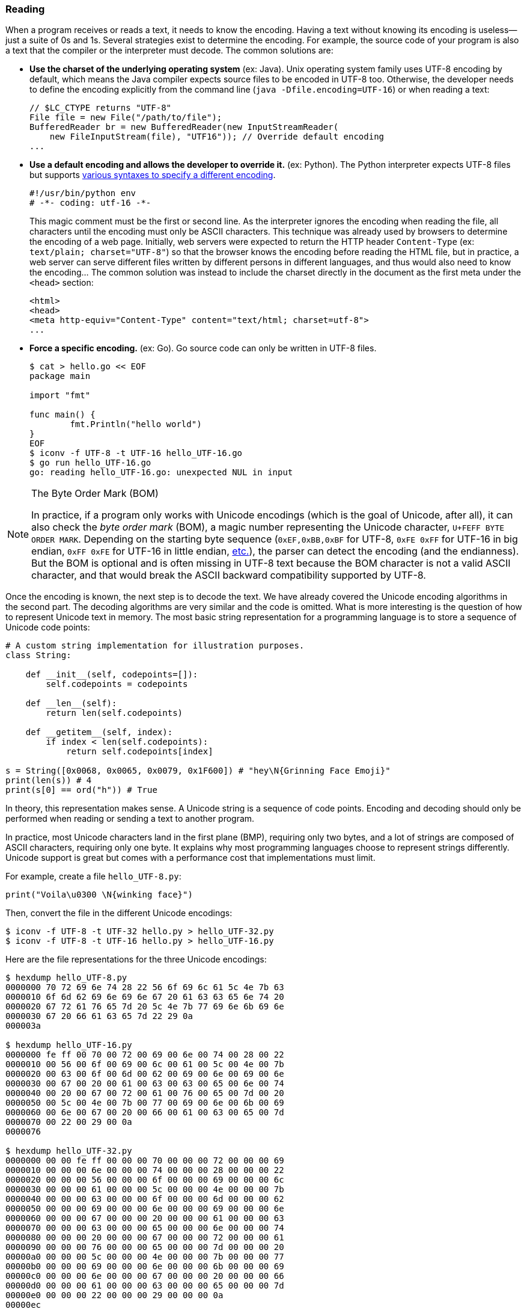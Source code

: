 
[[sect-implementation-reading]]
=== Reading

When a program receives or reads a text, it needs to know the encoding. Having a text without knowing its encoding is useless—just a suite of 0s and 1s. Several strategies exist to determine the encoding. For example, the source code of your program is also a text that the compiler or the interpreter must decode. The common solutions are:

* *Use the charset of the underlying operating system* (ex: Java). Unix operating system family uses UTF-8 encoding by default, which means the Java compiler expects source files to be encoded in UTF-8 too. Otherwise, the developer needs to define the encoding explicitly from the command line (`java -Dfile.encoding=UTF-16`) or when reading a text:
+
[source,java]
----
// $LC_CTYPE returns "UTF-8"
File file = new File("/path/to/file");
BufferedReader br = new BufferedReader(new InputStreamReader(
    new FileInputStream(file), "UTF16")); // Override default encoding
...
----
* *Use a default encoding and allows the developer to override it.* (ex: Python). The Python interpreter expects UTF-8 files but supports link:https://www.python.org/dev/peps/pep-0263/[various syntaxes to specify a different encoding].
+
[source,python]
----
#!/usr/bin/python env
# -*- coding: utf-16 -*-
----
This magic comment must be the first or second line. As the interpreter ignores the encoding when reading the file, all characters until the encoding must only be ASCII characters. This technique was already used by browsers to determine the encoding of a web page. Initially, web servers were expected to return the HTTP header `Content-Type` (ex: `text/plain; charset="UTF-8"`) so that the browser knows the encoding before reading the HTML file, but in practice, a web server can serve different files written by different persons in different languages, and thus would also need to know the encoding... The common solution was instead to include the charset directly in the document as the first meta under the `<head>` section:
+
[source,html]
----
<html>
<head>
<meta http-equiv="Content-Type" content="text/html; charset=utf-8">
...
----
* *Force a specific encoding.* (ex: Go). Go source code can only be written in UTF-8 files.
+
[source,shell]
----
$ cat > hello.go << EOF
package main

import "fmt"

func main() {
        fmt.Println("hello world")
}
EOF
$ iconv -f UTF-8 -t UTF-16 hello_UTF-16.go
$ go run hello_UTF-16.go
go: reading hello_UTF-16.go: unexpected NUL in input
----

[NOTE]
.The Byte Order Mark (BOM)
====
In practice, if a program only works with Unicode encodings (which is the goal of Unicode, after all), it can also check the _byte order mark_ (BOM), a magic number representing the Unicode character, `U+FEFF BYTE ORDER MARK`. Depending on the starting byte sequence (`0xEF,0xBB,0xBF` for UTF-8, `0xFE 0xFF` for UTF-16 in big endian, `0xFF 0xFE` for UTF-16 in little endian, link:https://en.wikipedia.org/wiki/Byte_order_mark#Byte_order_marks_by_encoding[etc.]), the parser can detect the encoding (and the endianness). But the BOM is optional and is often missing in UTF-8 text because the BOM character is not a valid ASCII character, and that would break the ASCII backward compatibility supported by UTF-8.
====

Once the encoding is known, the next step is to decode the text. We have already covered the Unicode encoding algorithms in the second part. The decoding algorithms are very similar and the code is omitted. What is more interesting is the question of how to represent Unicode text in memory. The most basic string representation for a programming language is to store a sequence of Unicode code points:

[source,python]
----
# A custom string implementation for illustration purposes.
class String:

    def __init__(self, codepoints=[]):
        self.codepoints = codepoints

    def __len__(self):
        return len(self.codepoints)

    def __getitem__(self, index):
        if index < len(self.codepoints):
            return self.codepoints[index]

s = String([0x0068, 0x0065, 0x0079, 0x1F600]) # "hey\N{Grinning Face Emoji}"
print(len(s)) # 4
print(s[0] == ord("h")) # True
----

In theory, this representation makes sense. A Unicode string is a sequence of code points. Encoding and decoding should only be performed when reading or sending a text to another program.

In practice, most Unicode characters land in the first plane (BMP), requiring only two bytes, and a lot of strings are composed of ASCII characters, requiring only one byte. It explains why most programming languages choose to represent strings differently. Unicode support is great but comes with a performance cost that implementations must limit.

For example, create a file `hello_UTF-8.py`:

[source,python]
----
print("Voila\u0300 \N{winking face}")
----

Then, convert the file in the different Unicode encodings:

[source,shell]
----
$ iconv -f UTF-8 -t UTF-32 hello.py > hello_UTF-32.py
$ iconv -f UTF-8 -t UTF-16 hello.py > hello_UTF-16.py
----

Here are the file representations for the three Unicode encodings:

[source,shell]
----
$ hexdump hello_UTF-8.py
0000000 70 72 69 6e 74 28 22 56 6f 69 6c 61 5c 4e 7b 63
0000010 6f 6d 62 69 6e 69 6e 67 20 61 63 63 65 6e 74 20
0000020 67 72 61 76 65 7d 20 5c 4e 7b 77 69 6e 6b 69 6e
0000030 67 20 66 61 63 65 7d 22 29 0a
000003a

$ hexdump hello_UTF-16.py
0000000 fe ff 00 70 00 72 00 69 00 6e 00 74 00 28 00 22
0000010 00 56 00 6f 00 69 00 6c 00 61 00 5c 00 4e 00 7b
0000020 00 63 00 6f 00 6d 00 62 00 69 00 6e 00 69 00 6e
0000030 00 67 00 20 00 61 00 63 00 63 00 65 00 6e 00 74
0000040 00 20 00 67 00 72 00 61 00 76 00 65 00 7d 00 20
0000050 00 5c 00 4e 00 7b 00 77 00 69 00 6e 00 6b 00 69
0000060 00 6e 00 67 00 20 00 66 00 61 00 63 00 65 00 7d
0000070 00 22 00 29 00 0a
0000076

$ hexdump hello_UTF-32.py
0000000 00 00 fe ff 00 00 00 70 00 00 00 72 00 00 00 69
0000010 00 00 00 6e 00 00 00 74 00 00 00 28 00 00 00 22
0000020 00 00 00 56 00 00 00 6f 00 00 00 69 00 00 00 6c
0000030 00 00 00 61 00 00 00 5c 00 00 00 4e 00 00 00 7b
0000040 00 00 00 63 00 00 00 6f 00 00 00 6d 00 00 00 62
0000050 00 00 00 69 00 00 00 6e 00 00 00 69 00 00 00 6e
0000060 00 00 00 67 00 00 00 20 00 00 00 61 00 00 00 63
0000070 00 00 00 63 00 00 00 65 00 00 00 6e 00 00 00 74
0000080 00 00 00 20 00 00 00 67 00 00 00 72 00 00 00 61
0000090 00 00 00 76 00 00 00 65 00 00 00 7d 00 00 00 20
00000a0 00 00 00 5c 00 00 00 4e 00 00 00 7b 00 00 00 77
00000b0 00 00 00 69 00 00 00 6e 00 00 00 6b 00 00 00 69
00000c0 00 00 00 6e 00 00 00 67 00 00 00 20 00 00 00 66
00000d0 00 00 00 61 00 00 00 63 00 00 00 65 00 00 00 7d
00000e0 00 00 00 22 00 00 00 29 00 00 00 0a
00000ec
----

We better understand why UTF-8 is preferred for writing code. The same motivation applies when designing the internal string representation.


==== Example: Java

Before Java 9, link:https://github.com/openjdk/jdk/blob/jdk8-b120/jdk/src/share/classes/java/lang/String.java[`String`] were represented internally as an array of char:

[source,java]
.java/lang/String.java
----
public final class String
    implements java.io.Serializable, Comparable<String>, CharSequence {

    /** The value is used for character storage. */
    private final char value[]; // <1>

    public String(byte bytes[], int offset, int length, Charset charset) {
        if (charset == null)
            throw new NullPointerException("charset");
        checkBounds(bytes, offset, length);
        this.value =  StringCoding.decode(charset, bytes, offset, length); // <2>
    }

    public char charAt(int index) {
        if ((index < 0) || (index >= value.length)) {
            throw new StringIndexOutOfBoundsException(index);
        }
        return value[index]; // <3>
    }

    ...
}
----
<1> The Javadoc specifies that the `char` data type is based on the original 16-bits Unicode specification. Only characters in the BMP can be stored in a `char` and characters in other planes must use surrogate codes. In short, the `String` data type is a Unicode text encoded in UTF-16.
<2> The class `StringCoding` uses the charset to determine the decoding algorithm to convert the bytes into UTF-16.
<3> The method `charAt` retrieves a single character from its index.

Since, Java adopted link:https://openjdk.java.net/jeps/254[compacts strings]. A string is now represented in UTF-16 only if it contains at least one non-ASCII character. Otherwise, Java fallbacks to a basic implementation storing each character in a single byte.

The link:https://github.com/openjdk/jdk/blob/jdk-16+36/src/java.base/share/classes/java/lang/String.java[current `String` implementation] was changed to use an array of bytes instead:

[source,java]
.java/lang/String.java
----
public final class String
    implements java.io.Serializable, Comparable<String>, CharSequence,
               Constable, ConstantDesc {

    /**
     * The value is used for character storage.
     */
    @Stable
    private final byte[] value; // <1>

    /**
     * The identifier of the encoding used to encode the bytes in
     * {@code value}. The supported values in this implementation are
     *
     * LATIN1
     * UTF16
     */
    private final byte coder; // <2>

    public String(byte bytes[], int offset, int length, Charset charset) {
        if (charset == null)
            throw new NullPointerException("charset");
        checkBoundsOffCount(offset, length, bytes.length);
        StringCoding.Result ret =
            StringCoding.decode(charset, bytes, offset, length); // <3>
        this.value = ret.value;
        this.coder = ret.coder;
    }

    public char charAt(int index) { // <4>
        if (isLatin1()) {
            return StringLatin1.charAt(value, index);
        } else {
            return StringUTF16.charAt(value, index);
        }
    }

    ...
}
----
<1> The Java `byte` type has a minimum value of -128 and a maximum value of 127 (inclusive). Depending on the content of the string, the bytes will be ASCII codes or UTF-16 bytes.
<2> The field `coder` is used by most methods in `String` to detect if the compact string optimization is used. This optimization is implemented by the new class `StringLatin1`. The former `String` implementation had been moved to `StringUTF16`.
<3> The class `StringCoding` now returns the value as bytes and the coder determined by searching for a non-ASCII character.
<4> The method `charAt` now delegates to concrete String implementations. `StringLatin1` continues to return the character at the specified index. `StringUTF16` needs to read two elements in `value` to read the two bytes representing a UTF-16 character.

The motivation for compact strings is to reduce the memory footprint when working with ASCII characters only. It can be confirmed easily using a minimalist benchmark:

[source,java]
----
import java.util.ArrayList;
import java.util.List;

public class BenchmarkString {
    public static void main(String[] args) {
        List<String> results = new ArrayList<>(); // Keep strings to avoid GC
        Runtime runtime = Runtime.getRuntime();

        long startTime = System.nanoTime();
        long memoryBefore = runtime.totalMemory() - runtime.freeMemory();

        String loremIpsum = """
Lorem ipsum dolor sit amet, consectetur adipiscing elit, sed do eiusmod tempor
incididunt ut labore et dolore magna aliqua. Ut enim ad minim veniam,
quis nostrud exercitation ullamco laboris nisi ut aliquip ex ea commodo
consequat. Duis aute irure dolor in reprehenderit in voluptate velit esse
cillum dolore eu fugiat nulla pariatur.
Excepteur sint occaecat cupidatat non proident,
sunt in culpa qui officia deserunt mollit anim id est laborum.
        """;

        // StringLatin1
        for (int i = 0; i < 1000000; i++) {
            results.add((loremIpsum + i).toLowerCase()); // <1>
        }

        long timeElapsed = System.nanoTime() - startTime;
        long memoryAfter = runtime.totalMemory() - runtime.freeMemory();
        long memoryUsed = memoryAfter - memoryBefore;
        System.out.println("(Latin1) Execution time: " + (timeElapsed / 1000000) + "ms");
        System.out.println("(Latin1) Memory usage: " +  (memoryUsed / 10000000) + "MB" );

        // StringUTF16
        for (int i = 0; i < 1000000; i++) {
            results.add((loremIpsum + "😀" + i).toLowerCase()); // <2>
        }

        timeElapsed = System.nanoTime() - startTime;
        memoryAfter = runtime.totalMemory() - runtime.freeMemory();
        memoryUsed = memoryAfter - memoryBefore;
        System.out.println("(UTF-16) Execution time: " + (timeElapsed / 1000000) + "ms");
        System.out.println("(UTF-16) Memory usage: " +  (memoryUsed / 10000000) + "MB" );
    }
}
----
<1> The string contains only ASCII characters, which means Java will use compact strings.
<2> We add the emoji 😀 `GRINNING FACE` U+1F600 to force strings to be encoded in UTF-16.

The program outputs on my laptop:

[source,shell]
----
$ javac BenchmarkString
$ java BenchmarkString
(Latin1) Execution time: 896ms
(Latin1) Memory usage: 61MB
(UTF-16) Execution time: 3162ms
(UTF-16) Memory usage: 185MB
----

If we look more closely at the UTF-16 case, we notice that the internal representation is not without consequence. Consider the following program:

[source,java]
----
public class RepresentationUTF16 {
    public static void main(String[] args) {
        System.out.println("✋Hey".indexOf("H")); // Output: 1
        System.out.println("🤚Hey".indexOf("H")); // Output: 2
    }
}
----

Why does rotating the hand change the result? As discussed in the second part, UTF-16 is a variable-length character encoding. It means characters in the BMP are encoded using two bytes, whereas complementary characters are encoded using a surrogate pair (i.e., the equivalent of two codepoints). The two emojis look alike but are not stored in the same Unicode plane. ✋ `RAISED HAND` is assigned the codepoint U+270B (Plane 0) and 🤚 `RAISED BACK OF HAND` is assigned the codepoint U+1F91A (Plane 1).

Using UTF-16 for the internal representation saves bytes compared to using UTF-32, but the abstraction is leaky as the developer is not working with a sequence of Unicode code points:

[source,java]
----
public class RepresentationUTF16 {
    public static void main(String[] args) {
        System.out.println("✋Hey".codePointAt(1)); // U+0048 Latin Capital Letter H
        System.out.println("🤚Hey".codePointAt(1)); // U+DD1A Low Surrogate Code
        // Or
        System.out.println("✋Hey".charAt(1)); // H
        System.out.println("🤚Hey".charAt(1)); // ?
    }
}
----

The output makes sense when considering the internal representation:

[source,java]
----
String s1 = new String("\u270b\u0048\u0065\u0079".getBytes("UTF-16"), "UTF-16");
String s2 = new String("\uD83E\uDD1A\u0048\u0065\u0079".getBytes("UTF-16"), "UTF-16");
"✋Hey".equals(s1) // true
"🤚Hey".equals(s2) // true
----

We will continue the discussion of `String` in the next section when presenting their manipulation.


==== Example: Go

Go encodes strings as link:https://blog.golang.org/strings[a read-only slice of bytes]. These bytes can be anything, even invalid Unicode code points. But as Go source code is always UTF-8, the slice of bytes for a string literal is also UTF-8 text.

For example:

[source,go]
----
s := "Hey 🤚!" // String literal stored in a UTF-8 file

fmt.Printf("len=%d\n", len(s))
// Print characters
for i := 0; i < len(s); i++ {
    fmt.Printf("%c ", s[i])
}
fmt.Println("")
// Print bytes
for i := 0; i < len(s); i++ {
    fmt.Printf("%v ", s[i])
}

// Output:
// len=9
// H e y   ð   !
// 72 101 121 32 240 159 164 154 33
----

Iterating over strings using this syntax does not work so well. We get bytes, not characters. We observe that these bytes correspond to the UTF-8 encoding, and we also notice that the `len` function returns the number of bytes in this encoding. This representation is not practical if we are interested by the Unicode code points.

To solve this, Go introduces the data type `rune` (a synonym of code point that is defined as a `int32`). If we convert the string to a slice of `rune`, we get a different result:

[source,go]
----
s := []rune("Hey 🤚!") // <1>

fmt.Printf("len=%d\n", len(s))
// Print the characters
for i := 0; i < len(s); i++ {
    fmt.Printf("%c ", s[i])
}
fmt.Println("")
// Print the code points
for i := 0; i < len(s); i++ {
    fmt.Printf("%#U ", s[i])
}

// Output:
// len=6
// H e y   🤚 !
// U+0048 'H' U+0065 'e' U+0079 'y' U+0020 ' ' U+1F91A '🤚' U+0021 '!'
----
<1> Cast the string into a slice of `rune`.

The output confirms that the string is composed of 6 Unicode code points. The same result can be obtained using a `for range` loop without having to cast the string explicitly:

[source,go]
----
s := "Hey 🤚!"

for index, runeValue := range s {
    fmt.Printf("%#U starts at byte position %d\n", runeValue, index)
}

// Output:
// U+0048 'H' starts at byte position 0
// U+0065 'e' starts at byte position 1
// U+0079 'y' starts at byte position 2
// U+0020 ' ' starts at byte position 3
// U+1F91A '🤚' starts at byte position 4
// U+0021 '!' starts at byte position 8
----

The output shows how each code point occupies a different number of bytes. For example, the emoji uses 4 bytes starting at the index 4.

Like Java, we can note that the Go internal string representation is not transparent for the developer. What about Python?


==== Example: Python

Python supports, since the version 3.3, link:https://www.python.org/dev/peps/pep-0393/[multiple internal representations], depending on the character with the largest Unicode code point (1, 2, or 4 bytes). The implementation saves space in most cases and gives access to the whole "UTF-32" if needed.

[source,python]
----
print(len("✋")) # 1
print(len("🤚")) # 1

for c in "Hey 🤚!":
    print(c, hex(ord(c)))
    # H 0x48
    # e 0x65
    # y 0x79
    #   0x20
    # 🤚 0x1f91a
    # ! 0x21
----

The idea behind the Python implementation is similar to the Java implementation, and we will omit the code consequently. However, we observe that the internal implementation is transparent for the Python developer. Strings are sequences of Unicode code points where the length is not affected by the encoding used internally.
